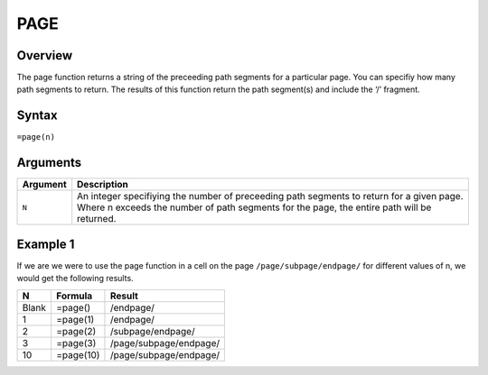 ====
PAGE
====

Overview
--------

The page function returns a string of the preceeding path segments for a particular page. You can specifiy how many path segments to return. The results of this function return the path segment(s) and include the ‘/’ fragment.

Syntax
------

``=page(n)``

Arguments
---------

.. tabularcolumns:: |l|L|

=========== ====================================================================
Argument    Description
=========== ====================================================================
``N``       An integer specifiying the number of preceeding path segments to
            return for a given page. Where n exceeds the number of path
            segments for the page, the entire path will be returned.

=========== ====================================================================

Example 1
---------

If we are we were to use the page function in a cell on the page ``/page/subpage/endpage/`` for different values of n, we would get the following results.

=====  ==========  =======================
N      Formula     Result
=====  ==========  =======================
Blank  =page()     /endpage/

1      =page(1)    /endpage/

2      =page(2)    /subpage/endpage/

3      =page(3)    /page/subpage/endpage/

10     =page(10)   /page/subpage/endpage/
=====  ==========  =======================
